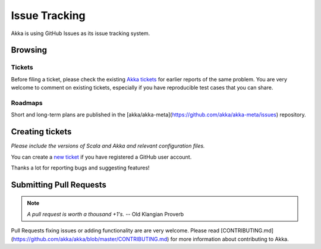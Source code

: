 .. _issue_tracking:

Issue Tracking
==============

Akka is using GitHub Issues as its issue tracking system.

Browsing
--------

Tickets
^^^^^^^

Before filing a ticket, please check the existing `Akka tickets
<https://github.com/akka/akka/issues>`_ for earlier reports of the same
problem. You are very welcome to comment on existing tickets, especially if you
have reproducible test cases that you can share.

Roadmaps
^^^^^^^^

Short and long-term plans are published in the [akka/akka-meta](https://github.com/akka/akka-meta/issues) repository.

Creating tickets
----------------

*Please include the versions of Scala and Akka and relevant configuration files.*

You can create a `new ticket <https://github.com/akka/akka/issues/new>`_ if you
have registered a GitHub user account.

Thanks a lot for reporting bugs and suggesting features!

Submitting Pull Requests
------------------------

.. note:: *A pull request is worth a thousand +1's.* -- Old Klangian Proverb

Pull Requests fixing issues or adding functionality are are very welcome.
Please read [CONTRIBUTING.md](https://github.com/akka/akka/blob/master/CONTRIBUTING.md) for
more information about contributing to Akka.



